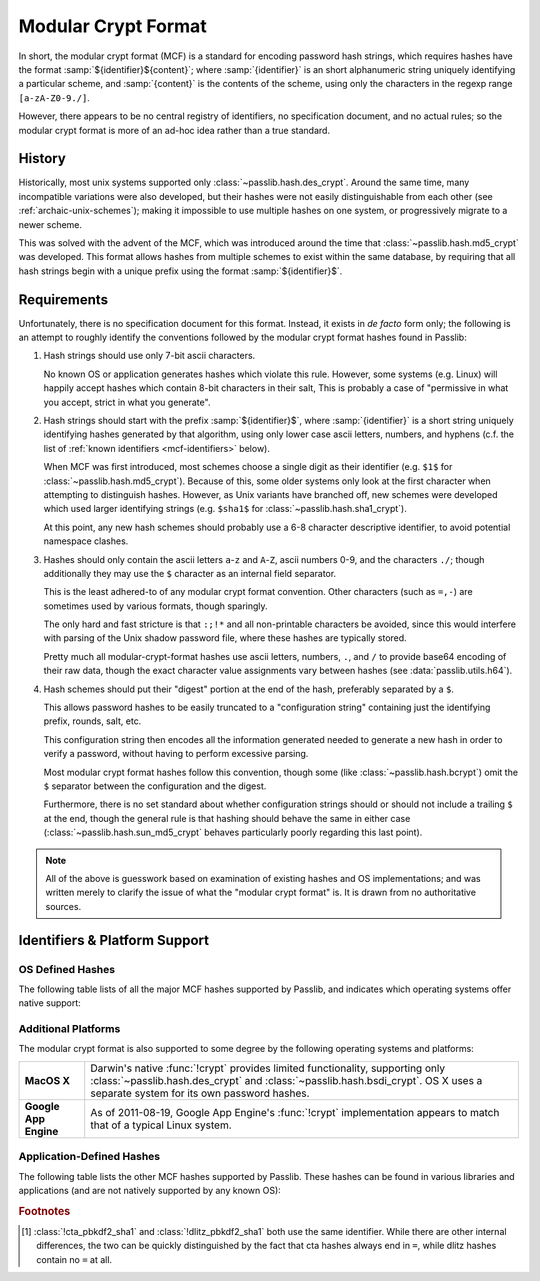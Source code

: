 .. index:: modular crypt format

.. _modular-crypt-format:

.. rst-class:: html-toggle

====================
Modular Crypt Format
====================

.. centered:: *or*, a side note about a standard that isn't

In short, the modular crypt format (MCF) is a standard
for encoding password hash strings, which requires hashes
have the format :samp:`${identifier}${content}`; where
:samp:`{identifier}` is an short alphanumeric string uniquely
identifying a particular scheme, and :samp:`{content}`
is the contents of the scheme, using only the characters
in the regexp range ``[a-zA-Z0-9./]``.

However, there appears to be no central registry of identifiers,
no specification document, and no actual rules;
so the modular crypt format is more of an ad-hoc idea rather than a true standard.

History
=======
Historically, most unix systems supported only :class:`~passlib.hash.des_crypt`.
Around the same time, many incompatible variations were also developed,
but their hashes were not easily distinguishable from each other
(see :ref:`archaic-unix-schemes`); making it impossible to use
multiple hashes on one system, or progressively migrate to a newer scheme.

This was solved with the advent of the MCF,
which was introduced around the time that :class:`~passlib.hash.md5_crypt` was developed.
This format allows hashes from multiple schemes to exist within the same
database, by requiring that all hash strings begin with a unique prefix
using the format :samp:`${identifier}$`.

Requirements
============
Unfortunately, there is no specification document for this format.
Instead, it exists in *de facto* form only; the following
is an attempt to roughly identify the conventions followed
by the modular crypt format hashes found in Passlib:

1. Hash strings should use only 7-bit ascii characters.

   No known OS or application generates hashes which violate this rule.
   However, some systems (e.g. Linux) will happily
   accept hashes which contain 8-bit characters in their salt,
   This is probably a case of "permissive in what you accept,
   strict in what you generate".

2. Hash strings should start with the prefix :samp:`${identifier}$`,
   where :samp:`{identifier}` is a short string uniquely identifying
   hashes generated by that algorithm, using only lower case ascii
   letters, numbers, and hyphens
   (c.f. the list of :ref:`known identifiers <mcf-identifiers>` below).

   When MCF was first introduced, most schemes choose a single digit
   as their identifier (e.g. ``$1$`` for :class:`~passlib.hash.md5_crypt`).
   Because of this, some older systems only look at the first
   character when attempting to distinguish hashes.
   However, as Unix variants have branched off,
   new schemes were developed which used larger
   identifying strings (e.g. ``$sha1$`` for :class:`~passlib.hash.sha1_crypt`).

   At this point, any new hash schemes should probably use a 6-8 character
   descriptive identifier, to avoid potential namespace clashes.

3. Hashes should only contain the ascii letters ``a``-``z`` and ``A``-``Z``,
   ascii numbers 0-9, and the characters ``./``; though additionally
   they may use the ``$`` character as an internal field separator.

   This is the least adhered-to of any modular crypt format convention.
   Other characters (such as ``=,-``) are sometimes
   used by various formats, though sparingly.

   The only hard and fast stricture
   is that ``:;!*`` and all non-printable characters be avoided,
   since this would interfere with parsing of the Unix shadow password file,
   where these hashes are typically stored.

   Pretty much all modular-crypt-format hashes
   use ascii letters, numbers, ``.``, and ``/``
   to provide base64 encoding of their raw data,
   though the exact character value assignments vary between hashes
   (see :data:`passlib.utils.h64`).

4. Hash schemes should put their "digest" portion
   at the end of the hash, preferably separated
   by a ``$``.

   This allows password hashes to be easily truncated
   to a "configuration string" containing just
   the identifying prefix, rounds, salt, etc.

   This configuration string then encodes all the information
   generated needed to generate a new hash
   in order to verify a password, without
   having to perform excessive parsing.

   Most modular crypt format hashes follow this convention,
   though some (like :class:`~passlib.hash.bcrypt`) omit the ``$`` separator
   between the configuration and the digest.

   Furthermore, there is no set standard about whether configuration
   strings should or should not include a trailing ``$`` at the end,
   though the general rule is that hashing should behave the same in either case
   (:class:`~passlib.hash.sun_md5_crypt` behaves particularly poorly
   regarding this last point).

.. note::

    All of the above is guesswork based on examination of existing
    hashes and OS implementations; and was written merely
    to clarify the issue of what the "modular crypt format" is.
    It is drawn from no authoritative sources.

.. index:: modular crypt format; known identifiers

.. _mcf-identifiers:

Identifiers & Platform Support
==============================

OS Defined Hashes
-----------------
The following table lists of all the major MCF hashes supported by Passlib,
and indicates which operating systems offer native support:

.. table::
    :column-alignment: llccccc
    :column-wrapping: nn

    ==================================== ==================== =========== =========== =========== =========== =======
    Scheme                               Prefix               Linux       FreeBSD     NetBSD      OpenBSD     Solaris
    ==================================== ==================== =========== =========== =========== =========== =======
    :class:`~passlib.hash.des_crypt`                          y           y           y           y           y
    :class:`~passlib.hash.bsdi_crypt`    ``_``                            y           y           y
    :class:`~passlib.hash.md5_crypt`     ``$1$``              y           y           y           y           y
    :class:`~passlib.hash.bcrypt`        ``$2$``, ``$2a$``,
                                         ``$2x$``, ``$2y$``               y           y           y           y
    :class:`~passlib.hash.bsd_nthash`    ``$3$``                          y
    :class:`~passlib.hash.sha256_crypt`  ``$5$``              y           8.3+                                y
    :class:`~passlib.hash.sha512_crypt`  ``$6$``              y           8.3+                                y
    :class:`~passlib.hash.sun_md5_crypt` ``$md5$``, ``$md5,``                                                 y
    :class:`~passlib.hash.sha1_crypt`    ``$sha1$``                                   y
    ==================================== ==================== =========== =========== =========== =========== =======

Additional Platforms
--------------------
The modular crypt format is also supported to some degree
by the following operating systems and platforms:

.. rst-class:: plain

===================== ==============================================================
**MacOS X**           Darwin's native :func:`!crypt` provides limited functionality,
                      supporting only :class:`~passlib.hash.des_crypt` and
                      :class:`~passlib.hash.bsdi_crypt`. OS X uses a separate
                      system for its own password hashes.

**Google App Engine** As of 2011-08-19, Google App Engine's :func:`!crypt`
                      implementation appears to match that of a typical Linux
                      system.
===================== ==============================================================

Application-Defined Hashes
--------------------------
The following table lists the other MCF hashes supported by Passlib.
These hashes can be found in various libraries and applications
(and are not natively supported by any known OS):

.. table::
    :class: fullwidth
    :widths: 1 1 2
    :column-wrapping: nn

    =========================================== =================== ===========================
    Scheme                                      Prefix              Primary Use (if known)
    =========================================== =================== ===========================
    :class:`~passlib.hash.apr_md5_crypt`        ``$apr1$``          Apache htdigest files
    :class:`~passlib.hash.bcrypt_sha256`        ``$bcrypt-sha256$`` Passlib-specific
    :class:`~passlib.hash.phpass`               ``$P$``, ``$H$``    PHPass-based applications
    :class:`~passlib.hash.pbkdf2_sha1`          ``$pbkdf2$``        Passlib-specific
    :class:`~passlib.hash.pbkdf2_sha256`        ``$pbkdf2-sha256$`` Passlib-specific
    :class:`~passlib.hash.pbkdf2_sha512`        ``$pbkdf2-sha512$`` Passlib-specific
    :class:`~passlib.hash.scram`                ``$scram$``         Passlib-specific
    :class:`~passlib.hash.cta_pbkdf2_sha1`      ``$p5k2$`` [#cta]_
    :class:`~passlib.hash.dlitz_pbkdf2_sha1`    ``$p5k2$`` [#cta]_
    =========================================== =================== ===========================

.. rubric:: Footnotes

.. [#cta] :class:`!cta_pbkdf2_sha1` and :class:`!dlitz_pbkdf2_sha1` both use
          the same identifier. While there are other internal differences,
          the two can be quickly distinguished
          by the fact that cta hashes always end in ``=``, while dlitz
          hashes contain no ``=`` at all.
